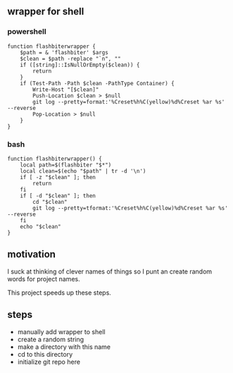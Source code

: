 ** wrapper for shell
*** powershell

#+begin_example
function flashbiterwrapper {
    $path = & 'flashbiter' $args
    $clean = $path -replace "`n", ""
    if ([string]::IsNullOrEmpty($clean)) {
        return
    }
    if (Test-Path -Path $clean -PathType Container) {
        Write-Host "[$clean]"
        Push-Location $clean > $null
        git log --pretty=format:'%Creset%h%C(yellow)%d%Creset %ar %s' --reverse
        Pop-Location > $null
    }
}
#+end_example

*** bash

#+begin_example
function flashbiterwrapper() {
    local path=$(flashbiter "$*")
    local clean=$(echo "$path" | tr -d '\n')
    if [ -z "$clean" ]; then
        return
    fi
    if [ -d "$clean" ]; then
        cd "$clean"
        git log --pretty=tformat:'%Creset%h%C(yellow)%d%Creset %ar %s' --reverse
    fi
    echo "$clean"
}
#+end_example


** motivation

I suck at thinking of clever names of things so I punt an create
random words for project names.

This project speeds up these steps.

** steps

+ manually add wrapper to shell
+ create a random string
+ make a directory with this name
+ cd to this directory
+ initialize git repo here
